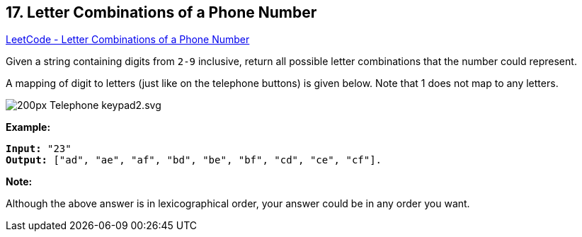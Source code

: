 == 17. Letter Combinations of a Phone Number

https://leetcode.com/problems/letter-combinations-of-a-phone-number/[LeetCode - Letter Combinations of a Phone Number]

Given a string containing digits from `2-9` inclusive, return all possible letter combinations that the number could represent.

A mapping of digit to letters (just like on the telephone buttons) is given below. Note that 1 does not map to any letters.

image::http://upload.wikimedia.org/wikipedia/commons/thumb/7/73/Telephone-keypad2.svg/200px-Telephone-keypad2.svg.png[]

*Example:*

[subs="verbatim,quotes,macros"]
----
*Input:* "23"
*Output:* ["ad", "ae", "af", "bd", "be", "bf", "cd", "ce", "cf"].
----

*Note:*

Although the above answer is in lexicographical order, your answer could be in any order you want.

